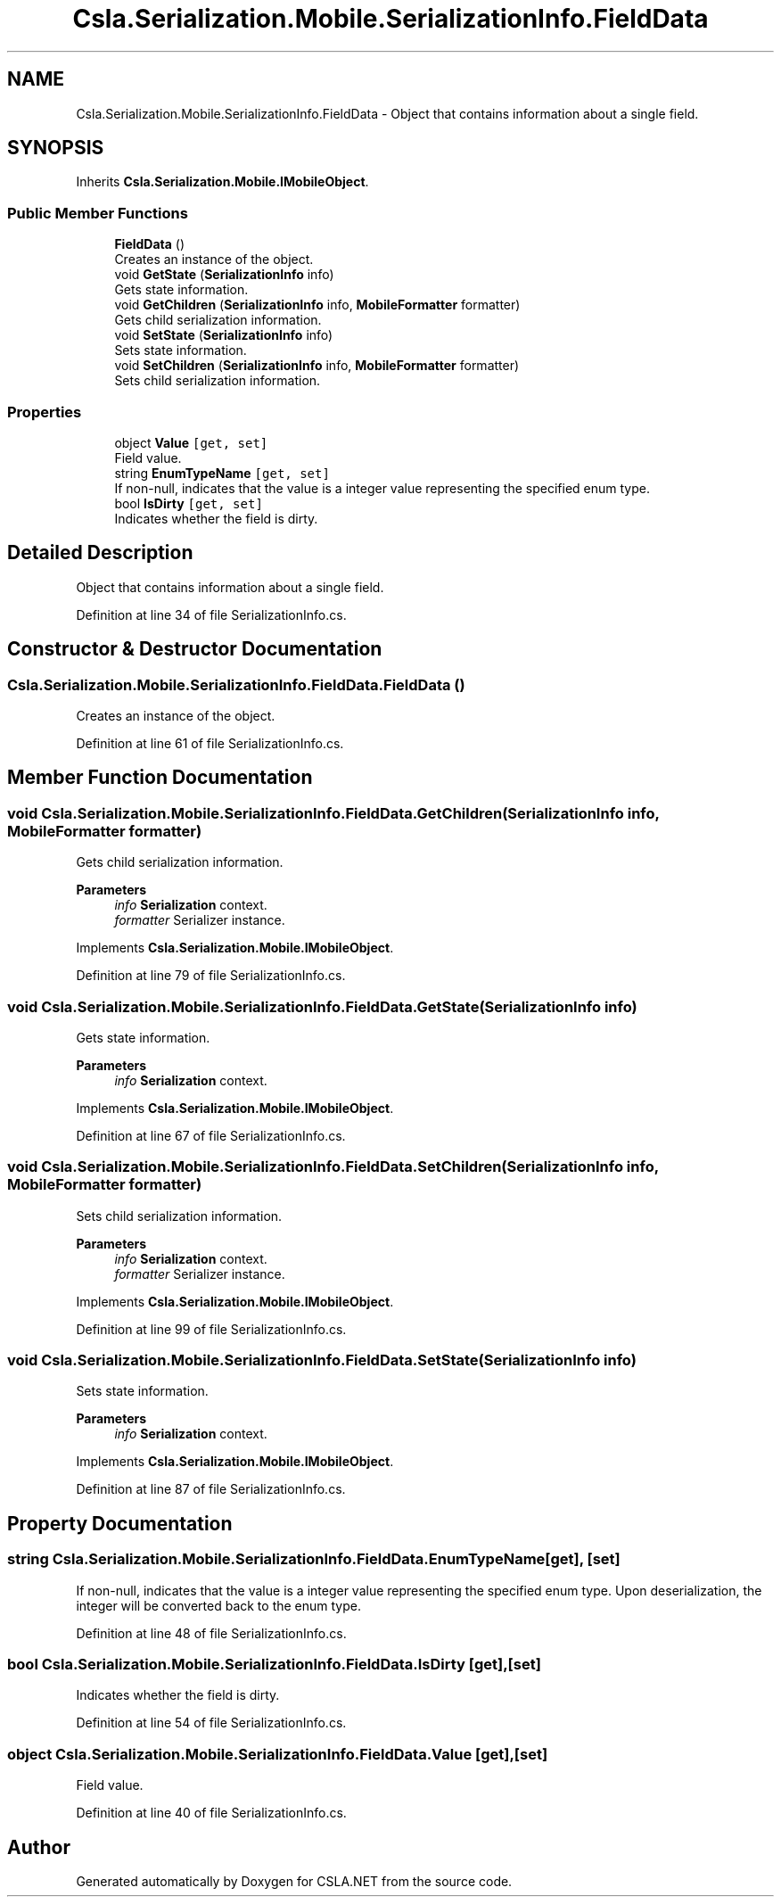 .TH "Csla.Serialization.Mobile.SerializationInfo.FieldData" 3 "Thu Jul 22 2021" "Version 5.4.2" "CSLA.NET" \" -*- nroff -*-
.ad l
.nh
.SH NAME
Csla.Serialization.Mobile.SerializationInfo.FieldData \- Object that contains information about a single field\&.  

.SH SYNOPSIS
.br
.PP
.PP
Inherits \fBCsla\&.Serialization\&.Mobile\&.IMobileObject\fP\&.
.SS "Public Member Functions"

.in +1c
.ti -1c
.RI "\fBFieldData\fP ()"
.br
.RI "Creates an instance of the object\&. "
.ti -1c
.RI "void \fBGetState\fP (\fBSerializationInfo\fP info)"
.br
.RI "Gets state information\&. "
.ti -1c
.RI "void \fBGetChildren\fP (\fBSerializationInfo\fP info, \fBMobileFormatter\fP formatter)"
.br
.RI "Gets child serialization information\&. "
.ti -1c
.RI "void \fBSetState\fP (\fBSerializationInfo\fP info)"
.br
.RI "Sets state information\&. "
.ti -1c
.RI "void \fBSetChildren\fP (\fBSerializationInfo\fP info, \fBMobileFormatter\fP formatter)"
.br
.RI "Sets child serialization information\&. "
.in -1c
.SS "Properties"

.in +1c
.ti -1c
.RI "object \fBValue\fP\fC [get, set]\fP"
.br
.RI "Field value\&. "
.ti -1c
.RI "string \fBEnumTypeName\fP\fC [get, set]\fP"
.br
.RI "If non-null, indicates that the value is a integer value representing the specified enum type\&. "
.ti -1c
.RI "bool \fBIsDirty\fP\fC [get, set]\fP"
.br
.RI "Indicates whether the field is dirty\&. "
.in -1c
.SH "Detailed Description"
.PP 
Object that contains information about a single field\&. 


.PP
Definition at line 34 of file SerializationInfo\&.cs\&.
.SH "Constructor & Destructor Documentation"
.PP 
.SS "Csla\&.Serialization\&.Mobile\&.SerializationInfo\&.FieldData\&.FieldData ()"

.PP
Creates an instance of the object\&. 
.PP
Definition at line 61 of file SerializationInfo\&.cs\&.
.SH "Member Function Documentation"
.PP 
.SS "void Csla\&.Serialization\&.Mobile\&.SerializationInfo\&.FieldData\&.GetChildren (\fBSerializationInfo\fP info, \fBMobileFormatter\fP formatter)"

.PP
Gets child serialization information\&. 
.PP
\fBParameters\fP
.RS 4
\fIinfo\fP \fBSerialization\fP context\&.
.br
\fIformatter\fP Serializer instance\&.
.RE
.PP

.PP
Implements \fBCsla\&.Serialization\&.Mobile\&.IMobileObject\fP\&.
.PP
Definition at line 79 of file SerializationInfo\&.cs\&.
.SS "void Csla\&.Serialization\&.Mobile\&.SerializationInfo\&.FieldData\&.GetState (\fBSerializationInfo\fP info)"

.PP
Gets state information\&. 
.PP
\fBParameters\fP
.RS 4
\fIinfo\fP \fBSerialization\fP context\&.
.RE
.PP

.PP
Implements \fBCsla\&.Serialization\&.Mobile\&.IMobileObject\fP\&.
.PP
Definition at line 67 of file SerializationInfo\&.cs\&.
.SS "void Csla\&.Serialization\&.Mobile\&.SerializationInfo\&.FieldData\&.SetChildren (\fBSerializationInfo\fP info, \fBMobileFormatter\fP formatter)"

.PP
Sets child serialization information\&. 
.PP
\fBParameters\fP
.RS 4
\fIinfo\fP \fBSerialization\fP context\&.
.br
\fIformatter\fP Serializer instance\&.
.RE
.PP

.PP
Implements \fBCsla\&.Serialization\&.Mobile\&.IMobileObject\fP\&.
.PP
Definition at line 99 of file SerializationInfo\&.cs\&.
.SS "void Csla\&.Serialization\&.Mobile\&.SerializationInfo\&.FieldData\&.SetState (\fBSerializationInfo\fP info)"

.PP
Sets state information\&. 
.PP
\fBParameters\fP
.RS 4
\fIinfo\fP \fBSerialization\fP context\&.
.RE
.PP

.PP
Implements \fBCsla\&.Serialization\&.Mobile\&.IMobileObject\fP\&.
.PP
Definition at line 87 of file SerializationInfo\&.cs\&.
.SH "Property Documentation"
.PP 
.SS "string Csla\&.Serialization\&.Mobile\&.SerializationInfo\&.FieldData\&.EnumTypeName\fC [get]\fP, \fC [set]\fP"

.PP
If non-null, indicates that the value is a integer value representing the specified enum type\&. Upon deserialization, the integer will be converted back to the enum type\&.
.PP
Definition at line 48 of file SerializationInfo\&.cs\&.
.SS "bool Csla\&.Serialization\&.Mobile\&.SerializationInfo\&.FieldData\&.IsDirty\fC [get]\fP, \fC [set]\fP"

.PP
Indicates whether the field is dirty\&. 
.PP
Definition at line 54 of file SerializationInfo\&.cs\&.
.SS "object Csla\&.Serialization\&.Mobile\&.SerializationInfo\&.FieldData\&.Value\fC [get]\fP, \fC [set]\fP"

.PP
Field value\&. 
.PP
Definition at line 40 of file SerializationInfo\&.cs\&.

.SH "Author"
.PP 
Generated automatically by Doxygen for CSLA\&.NET from the source code\&.
